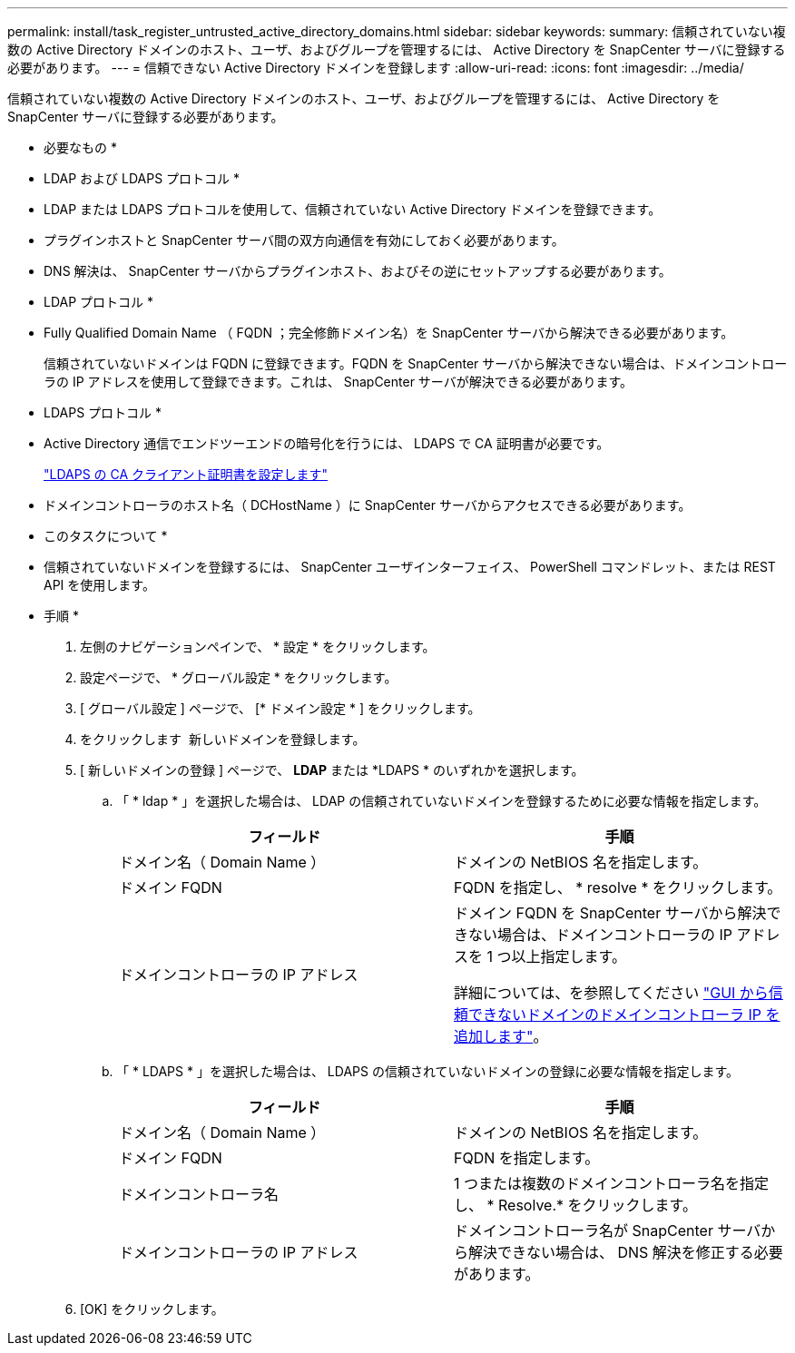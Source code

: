 ---
permalink: install/task_register_untrusted_active_directory_domains.html 
sidebar: sidebar 
keywords:  
summary: 信頼されていない複数の Active Directory ドメインのホスト、ユーザ、およびグループを管理するには、 Active Directory を SnapCenter サーバに登録する必要があります。 
---
= 信頼できない Active Directory ドメインを登録します
:allow-uri-read: 
:icons: font
:imagesdir: ../media/


[role="lead"]
信頼されていない複数の Active Directory ドメインのホスト、ユーザ、およびグループを管理するには、 Active Directory を SnapCenter サーバに登録する必要があります。

* 必要なもの *

* LDAP および LDAPS プロトコル *

* LDAP または LDAPS プロトコルを使用して、信頼されていない Active Directory ドメインを登録できます。
* プラグインホストと SnapCenter サーバ間の双方向通信を有効にしておく必要があります。
* DNS 解決は、 SnapCenter サーバからプラグインホスト、およびその逆にセットアップする必要があります。


* LDAP プロトコル *

* Fully Qualified Domain Name （ FQDN ；完全修飾ドメイン名）を SnapCenter サーバから解決できる必要があります。
+
信頼されていないドメインは FQDN に登録できます。FQDN を SnapCenter サーバから解決できない場合は、ドメインコントローラの IP アドレスを使用して登録できます。これは、 SnapCenter サーバが解決できる必要があります。



* LDAPS プロトコル *

* Active Directory 通信でエンドツーエンドの暗号化を行うには、 LDAPS で CA 証明書が必要です。
+
link:task_configure_CA_client_certificate_for_LDAPS.html["LDAPS の CA クライアント証明書を設定します"]

* ドメインコントローラのホスト名（ DCHostName ）に SnapCenter サーバからアクセスできる必要があります。


* このタスクについて *

* 信頼されていないドメインを登録するには、 SnapCenter ユーザインターフェイス、 PowerShell コマンドレット、または REST API を使用します。


* 手順 *

. 左側のナビゲーションペインで、 * 設定 * をクリックします。
. 設定ページで、 * グローバル設定 * をクリックします。
. [ グローバル設定 ] ページで、 [* ドメイン設定 * ] をクリックします。
. をクリックします image:../media/add_policy_from_resourcegroup.gif[""] 新しいドメインを登録します。
. [ 新しいドメインの登録 ] ページで、 *LDAP* または *LDAPS * のいずれかを選択します。
+
.. 「 * ldap * 」を選択した場合は、 LDAP の信頼されていないドメインを登録するために必要な情報を指定します。
+
|===
| フィールド | 手順 


 a| 
ドメイン名（ Domain Name ）
 a| 
ドメインの NetBIOS 名を指定します。



 a| 
ドメイン FQDN
 a| 
FQDN を指定し、 * resolve * をクリックします。



 a| 
ドメインコントローラの IP アドレス
 a| 
ドメイン FQDN を SnapCenter サーバから解決できない場合は、ドメインコントローラの IP アドレスを 1 つ以上指定します。

詳細については、を参照してください https://kb.netapp.com/Advice_and_Troubleshooting/Data_Protection_and_Security/SnapCenter/SnapCenter_does_not_allow_to_add_Domain_Controller_IP_for_untrusted_domain_from_GUI["GUI から信頼できないドメインのドメインコントローラ IP を追加します"^]。

|===
.. 「 * LDAPS * 」を選択した場合は、 LDAPS の信頼されていないドメインの登録に必要な情報を指定します。
+
|===
| フィールド | 手順 


 a| 
ドメイン名（ Domain Name ）
 a| 
ドメインの NetBIOS 名を指定します。



 a| 
ドメイン FQDN
 a| 
FQDN を指定します。



 a| 
ドメインコントローラ名
 a| 
1 つまたは複数のドメインコントローラ名を指定し、 * Resolve.* をクリックします。



 a| 
ドメインコントローラの IP アドレス
 a| 
ドメインコントローラ名が SnapCenter サーバから解決できない場合は、 DNS 解決を修正する必要があります。

|===


. [OK] をクリックします。

